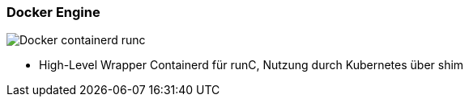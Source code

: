 ifndef::imagesdir[:imagesdir: ../images]



[.columns]
=== Docker Engine

[.column]
--
image::Docker_containerd_runc.svg[]
--

[.notes]
--
* High-Level Wrapper Containerd für runC, Nutzung durch Kubernetes über shim
--